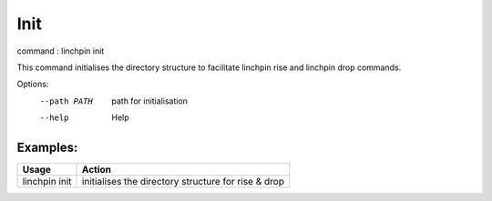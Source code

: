 Init
====

command : linchpin init

This command initialises the directory structure to facilitate linchpin rise and linchpin drop commands.

Options:
  --path PATH  path for initialisation
  --help       Help

=========
Examples:
=========

+------------------------+---------------------------------------------------------+
| Usage                  | Action                                                  |
+========================+=========================================================+
| linchpin init          |  initialises the directory structure for rise & drop    |
+------------------------+---------------------------------------------------------+
